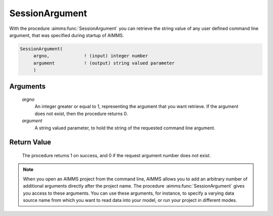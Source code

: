 .. aimms:procedure:: SessionArgument(argno, argument)

.. _SessionArgument:

SessionArgument
===============

With the procedure :aimms:func:`SessionArgument` you can retrieve the string value
of any user defined command line argument, that was specified during
startup of AIMMS.

.. code-block:: aimms

    SessionArgument(
         argno,             ! (input) integer number
         argument           ! (output) string valued parameter
         )

Arguments
---------

    *argno*
        An integer greater or equal to 1, representing the argument that you
        want retrieve. If the argument does not exist, then the procedure
        returns 0.

    *argument*
        A string valued parameter, to hold the string of the requested command
        line argument.

Return Value
------------

    The procedure returns 1 on success, and 0 if the request argument number
    does not exist.

.. note::

    When you open an AIMMS project from the command line, AIMMS allows you
    to add an arbitrary number of additional arguments directly after the
    project name. The procedure :aimms:func:`SessionArgument` gives you access to
    these arguments. You can use these arguments, for instance, to specify a
    varying data source name from which you want to read data into your
    model, or run your project in different modes.
